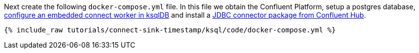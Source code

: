 Next create the following `docker-compose.yml` file. In this file we obtain the Confluent Platform, setup a postgres database, https://docs.ksqldb.io/en/latest/how-to-guides/use-connector-management/#embedded-mode[configure an embedded connect worker in ksqlDB] and install a https://docs.confluent.io/kafka-connect-jdbc/current/index.html#install-the-connector-using-c-hub[JDBC connector package from Confluent Hub].

+++++
<pre class="snippet"><code class="dockerfile">{% include_raw tutorials/connect-sink-timestamp/ksql/code/docker-compose.yml %}</code></pre>
+++++
